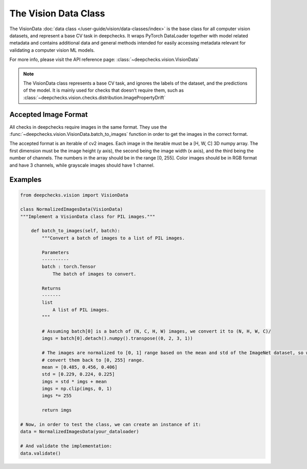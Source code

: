.. _vision_data_class:

========================
The Vision Data Class
========================

The VisionData :doc:`data class </user-guide/vision/data-classes/index>` is the base class for all computer vision datasets, and represent a base CV task in deepchecks.
It wraps PyTorch DataLoader together with model related metadata and contains additional data and general methods
intended for easily accessing metadata relevant for validating a computer vision ML models.

For more info, please visit the API reference page: :class:`~deepchecks.vision.VisionData`

.. note::
    The VisionData class represents a base CV task, and ignores the labels of the dataset, and the predictions
    of the model. It is mainly used for checks that doesn't require them, such as
    :class:`~deepchecks.vision.checks.distribution.ImagePropertyDrift`

Accepted Image Format
---------------------
All checks in deepchecks require images in the same format. They use the :func:`~deepchecks.vision.VisionData.batch_to_images` function in order to get
the images in the correct format.

The accepted format is an iterable of cv2 images. Each image in the iterable must be a [H, W, C] 3D numpy array.
The first dimension must be the image height (y axis), the second being the image width (x axis), and the third being
the number of channels. The numbers in the array should be in the range [0, 255]. Color images should be in RGB format
and have 3 channels, while grayscale images should have 1 channel.

Examples
--------

.. code-block:: python

    from deepchecks.vision import VisionData

    class NormalizedImagesData(VisionData)
    """Implement a VisionData class for PIL images."""

        def batch_to_images(self, batch):
            """Convert a batch of images to a list of PIL images.

            Parameters
            ----------
            batch : torch.Tensor
                The batch of images to convert.

            Returns
            -------
            list
                A list of PIL images.
            """

            # Assuming batch[0] is a batch of (N, C, H, W) images, we convert it to (N, H, W, C)/
            imgs = batch[0].detach().numpy().transpose((0, 2, 3, 1))

            # The images are normalized to [0, 1] range based on the mean and std of the ImageNet dataset, so we need to
            # convert them back to [0, 255] range.
            mean = [0.485, 0.456, 0.406]
            std = [0.229, 0.224, 0.225]
            imgs = std * imgs + mean
            imgs = np.clip(imgs, 0, 1)
            imgs *= 255

            return imgs

    # Now, in order to test the class, we can create an instance of it:
    data = NormalizedImagesData(your_dataloader)

    # And validate the implementation:
    data.validate()

